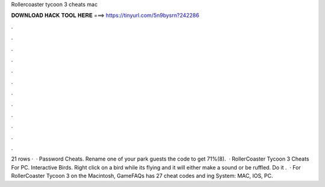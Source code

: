 Rollercoaster tycoon 3 cheats mac

𝐃𝐎𝐖𝐍𝐋𝐎𝐀𝐃 𝐇𝐀𝐂𝐊 𝐓𝐎𝐎𝐋 𝐇𝐄𝐑𝐄 ===> https://tinyurl.com/5n9bysrn?242286

.

.

.

.

.

.

.

.

.

.

.

.

21 rows ·  · Password Cheats. Rename one of your park guests the code to get 71%(8).  · RollerCoaster Tycoon 3 Cheats For PC. Interactive Birds. Right click on a bird while its flying and it will either make a sound or be ruffled. Do it .  · For RollerCoaster Tycoon 3 on the Macintosh, GameFAQs has 27 cheat codes and ing System: MAC, IOS, PC.